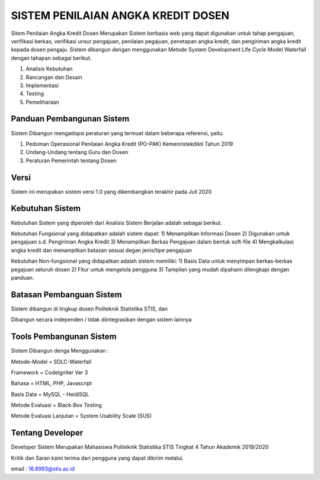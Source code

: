 ###################
SISTEM PENILAIAN ANGKA KREDIT DOSEN
###################

Sitem Penilaian Angka Kredit Dosen Merupakan Sistem berbasis web yang dapat digunakan untuk tahap pengajuan, verifikasi berkas,
verifikasi unsur pengajuan, penilaian pegajuan, penetapan angka kredit, dan pengiriman angka kredit kepada dosen pengaju.
Sistem dibangun dengan menggunakan Metode System Development Life Cycle Model Waterfall dengan tahapan sebagai berikut.

1. Analisis Kebutuhan

2. Rancangan dan Desain

3. Implementasi 

4. Testing

5. Pemeliharaan

*******************
Panduan Pembangunan Sistem
*******************

Sistem Dibangun mengadopsi peraturan yang termuat dalam beberapa referensi, yaitu.

1. Pedoman Operasional Penilaian Angka Kredit (PO-PAK) Kemenristekdikti Tahun 2019

2. Undang-Undang tentang Guru dan Dosen

3. Peraturan Pemerintah tentang Dosen

**************************
Versi
**************************

Sistem ini merupakan sistem versi 1.0 yang dikembangkan terakhir pada Juli 2020

*******************
Kebutuhan Sistem 
*******************

Kebutuhan Sistem yang diperoleh dari Analisis Sistem Berjalan adalah sebagai berikut.

Kebutuhan Fungsional yang didapatkan adalah sistem dapat:
1) Menampilkan Informasi Dosen
2) Digunakan untuk pengajuan s.d. Pengiriman Angka Kredit
3) Menampilkan Berkas Pengajuan dalam bentuk soft-file
4) Mengkalkulasi angka kredit dan menampilkan batasan sesuai degan jenis/tipe pengajuan

Kebutuhan Non-fungsional yang didapatkan adalah sistem memiliki:
1) Basis Data untuk menyimpan berkas-berkas pegajuan seluruh dosen
2) Fitur untuk mengelola pengguna
3) Tampilan yang mudah dipahami dilengkapi dengan panduan.

************
Batasan Pembanguan Sistem
************

Sistem dibangun di lingkup dosen Politeknik Statistika STIS, dan 

Dibangun secara independen / tidak diintegrasikan dengan sistem lainnya

*******
Tools Pembangunan Sistem
*******

Sistem Dibangun denga Menggunakan :

Metode-Model    = SDLC-Waterfall

Framework       = CodeIgniter Ver 3

Bahasa          = HTML, PHP, Javascript

Basis Data      = MySQL - HeidiSQL

Metode Evaluasi = Black-Box Testing 

Metode Evaluasi Lanjutan    = System Usability Scale (SUS)


***************
Tentang Developer
***************

Developer Sistem Merupakan Mahasiswa Politeknik Statistika STIS Tingkat 4 Tahun Akademik 2019/2020

Kritik dan Saran kami terima dari pengguna yang dapat dikirim melalui.

email   : 16.8993@stis.ac.id
